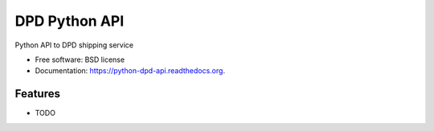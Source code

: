 ===============================
DPD Python API
===============================

.. image:: https://badge.fury.io/py/python-dpd-api.png
    :target: http://badge.fury.io/py/python-dpd-api

.. image:: https://travis-ci.org/openlabs/python-dpd-api.png?branch=master
        :target: https://travis-ci.org/openlabs/python-dpd-api

.. image:: https://pypip.in/d/python-dpd-api/badge.png
        :target: https://pypi.python.org/pypi/python-dpd-api


Python API to DPD shipping service

* Free software: BSD license
* Documentation: https://python-dpd-api.readthedocs.org.

Features
--------

* TODO
